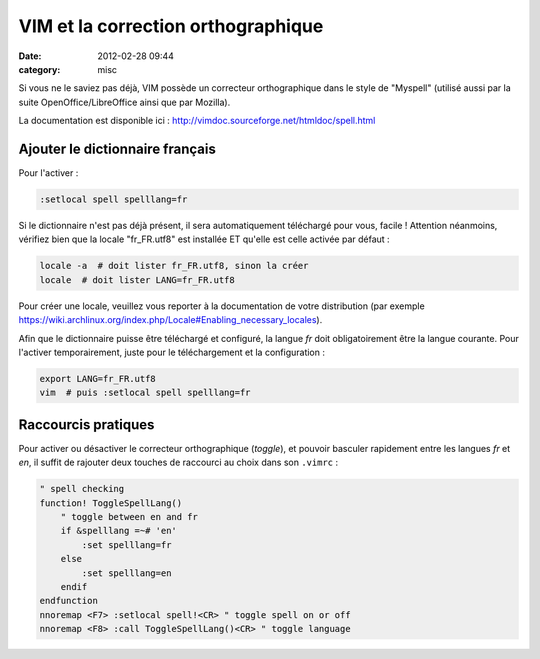 VIM et la correction orthographique
###################################
:date: 2012-02-28 09:44
:category: misc

Si vous ne le saviez pas déjà, VIM possède un correcteur orthographique dans le style de "Myspell" (utilisé aussi par la suite OpenOffice/LibreOffice ainsi que par Mozilla).

La documentation est disponible ici : http://vimdoc.sourceforge.net/htmldoc/spell.html


Ajouter le dictionnaire français
~~~~~~~~~~~~~~~~~~~~~~~~~~~~~~~~

Pour l'activer :

.. code-block:: vim

    :setlocal spell spelllang=fr

Si le dictionnaire n'est pas déjà présent, il sera automatiquement téléchargé pour vous, facile ! Attention néanmoins, vérifiez bien que la locale "fr_FR.utf8" est installée ET qu'elle est celle activée par défaut :

.. code-block:: sh

    locale -a  # doit lister fr_FR.utf8, sinon la créer
    locale  # doit lister LANG=fr_FR.utf8

Pour créer une locale, veuillez vous reporter à la documentation de votre distribution (par exemple https://wiki.archlinux.org/index.php/Locale#Enabling_necessary_locales).

Afin que le dictionnaire puisse être téléchargé et configuré, la langue *fr* doit obligatoirement être la langue courante. Pour l'activer temporairement, juste pour le téléchargement et la configuration :

.. code-block:: sh

    export LANG=fr_FR.utf8
    vim  # puis :setlocal spell spelllang=fr


Raccourcis pratiques
~~~~~~~~~~~~~~~~~~~~

Pour activer ou désactiver le correcteur orthographique (*toggle*), et pouvoir basculer rapidement entre les langues *fr* et *en*, il suffit de rajouter deux touches de raccourci au choix dans son ``.vimrc`` :

.. code-block:: vim

    " spell checking
    function! ToggleSpellLang()
        " toggle between en and fr
        if &spelllang =~# 'en'
            :set spelllang=fr
        else
            :set spelllang=en
        endif
    endfunction
    nnoremap <F7> :setlocal spell!<CR> " toggle spell on or off
    nnoremap <F8> :call ToggleSpellLang()<CR> " toggle language
